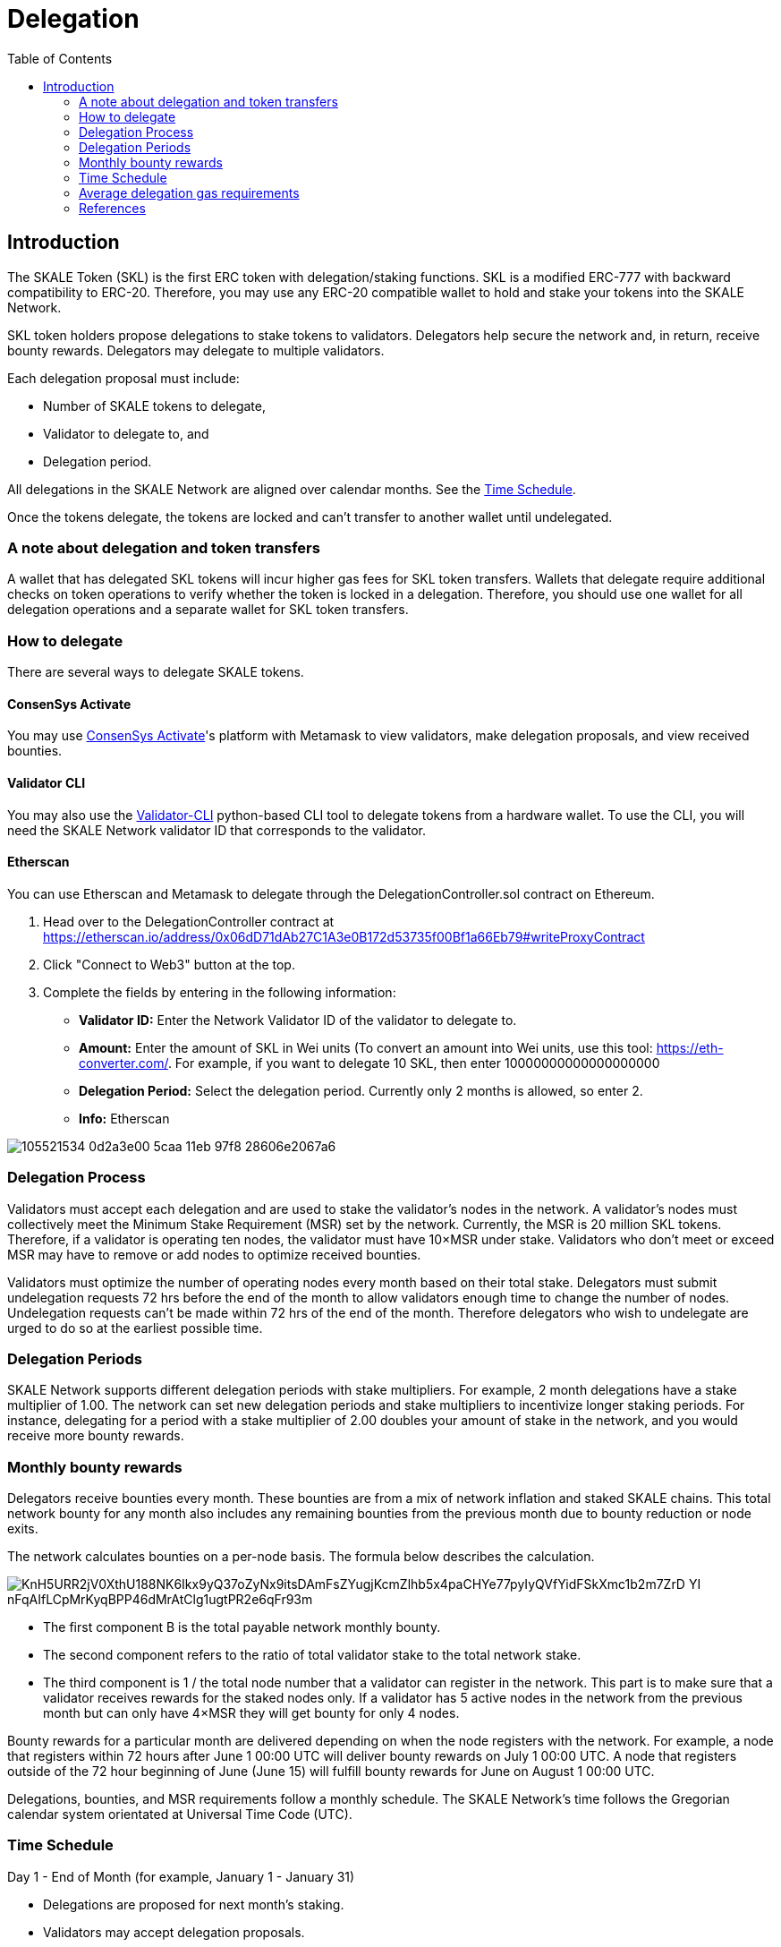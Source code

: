 = Delegation
:icons: font
:toc: macro

ifdef::env-github[]

:tip-caption: :bulb:
:note-caption: :information_source:
:important-caption: :heavy_exclamation_mark:
:caution-caption: :fire:
:warning-caption: :warning:

endif::[]

toc::[]

== Introduction

The SKALE Token (SKL) is the first ERC token with delegation/staking functions. SKL is a modified ERC-777 with backward compatibility to ERC-20. Therefore, you may use any ERC-20 compatible wallet to hold and stake your tokens into the SKALE Network.

SKL token holders propose delegations to stake tokens to validators. Delegators help secure the network and, in return, receive bounty rewards. Delegators may delegate to multiple validators.

Each delegation proposal must include:

* Number of SKALE tokens to delegate,
* Validator to delegate to, and
* Delegation period.

All delegations in the SKALE Network are aligned over calendar months. See the <<time-schedule, Time Schedule>>.

Once the tokens delegate, the tokens are locked and can't transfer to another wallet until undelegated.

=== A note about delegation and token transfers

A wallet that has delegated SKL tokens will incur higher gas fees for SKL token transfers. Wallets that delegate require additional checks on token operations to verify whether the token is locked in a delegation. Therefore, you should use one wallet for all delegation operations and a separate wallet for SKL token transfers.

=== How to delegate

There are several ways to delegate SKALE tokens. 

==== ConsenSys Activate

You may use https://activate.codefi.network/skale-network-launch-partner[ConsenSys Activate]'s platform with Metamask to view validators, make delegation proposals, and view received bounties. 

==== Validator CLI

You may also use the https://github.com/skalenetwork/validator-cli#holder-commands[Validator-CLI] python-based CLI tool to delegate tokens from a hardware wallet. To use the CLI, you will need the SKALE Network validator ID that corresponds to the validator.

==== Etherscan

You can use Etherscan and Metamask to delegate through the DelegationController.sol contract on Ethereum. 

1. Head over to the DelegationController contract at https://etherscan.io/address/0x06dD71dAb27C1A3e0B172d53735f00Bf1a66Eb79#writeProxyContract[https://etherscan.io/address/0x06dD71dAb27C1A3e0B172d53735f00Bf1a66Eb79#writeProxyContract] 

2. Click "Connect to Web3" button at the top.

3. Complete the fields by entering in the following information:

* **Validator ID:** Enter the Network Validator ID of the validator to delegate to.
* **Amount:** Enter the amount of SKL in Wei units (To convert an amount into Wei units, use this tool: https://eth-converter.com[https://eth-converter.com/]. For example, if you want to delegate 10 SKL, then enter 10000000000000000000
* **Delegation Period:** Select the delegation period. Currently only 2 months is allowed, so enter 2.
* **Info:** Etherscan

image::https://user-images.githubusercontent.com/12778980/105521534-0d2a3e00-5caa-11eb-97f8-28606e2067a6.png[]

=== Delegation Process

Validators must accept each delegation and are used to stake the validator's nodes in the network. A validator's nodes must collectively meet the Minimum Stake Requirement (MSR) set by the network. Currently, the MSR is 20 million SKL tokens. Therefore, if a validator is operating ten nodes, the validator must have 10×MSR under stake. Validators who don't meet or exceed MSR may have to remove or add nodes to optimize received bounties.

Validators must optimize the number of operating nodes every month based on their total stake. Delegators must submit undelegation requests 72 hrs before the end of the month to allow validators enough time to change the number of nodes. Undelegation requests can't be made within 72 hrs of the end of the month. Therefore delegators who wish to undelegate are urged to do so at the earliest possible time.

=== Delegation Periods

SKALE Network supports different delegation periods with stake multipliers. For example, 2 month delegations have a stake multiplier of 1.00. The network can set new delegation periods and stake multipliers to incentivize longer staking periods. For instance, delegating for a period with a stake multiplier of 2.00 doubles your amount of stake in the network, and you would receive more bounty rewards.

=== Monthly bounty rewards

Delegators receive bounties every month. These bounties are from a mix of network inflation and staked SKALE chains. This total network bounty for any month also includes any remaining bounties from the previous month due to bounty reduction or node exits.

The network calculates bounties on a per-node basis. The formula below describes the calculation. 

image::https://lh5.googleusercontent.com/KnH5URR2jV0XthU188NK6Ikx9yQ37oZyNx9itsDAmFsZYugjKcmZlhb5x4paCHYe77pyIyQVfYidFSkXmc1b2m7ZrD_YI-nFqAIfLCpMrKyqBPP46dMrAtClg1ugtPR2e6qFr93m[]

* The first component B is the total payable network monthly bounty.
* The second component refers to the ratio of total validator stake to the total network stake.
* The third component is 1 / the total node number that a validator can register in the network. This part is to make sure that a validator receives rewards for the staked nodes only. If a validator has 5 active nodes in the network from the previous month but can only have 4×MSR they will get bounty for only 4 nodes.

Bounty rewards for a particular month are delivered depending on when the node registers with the network. For example, a node that registers within 72 hours after June 1 00:00 UTC will deliver bounty rewards on July 1 00:00 UTC. A node that registers outside of the 72 hour beginning of June (June 15) will fulfill bounty rewards for June on August 1 00:00 UTC.

Delegations, bounties, and MSR requirements follow a monthly schedule. The SKALE Network's time follows the Gregorian calendar system orientated at Universal Time Code (UTC).

[[time-schedule]]
=== Time Schedule

.Day 1 - End of Month (for example, January 1 - January 31)
* Delegations are proposed for next month's staking.
* Validators may accept delegation proposals.

.Within 72 hrs (3 Days) of the End of the Month (for example, January 29 00:00 - January 31 23:59)

IMPORTANT: Delegators can no longer submit undelegation requests during this period. You must submit undelegation requests anytime before this period.

.Day 1 00:00 UTC (for example, February 1 00:00)
* Accepted delegations transition to DELEGATED State.
* Any unaccepted delegations transition to REJECTED state.
* Undelegation requests are COMPLETED for ending delegations and are free to transfer/delegate. 
* Ending delegations are automatically re-delegated.
* Monthly bounty rewards are released.

==== Additional Examples

* August 15: Alice proposes to stake 10,000 SKL tokens for 2 months to Validator ACME. Alice's delegation is now in a PROPOSED state. This proposal can be canceled by Alice anytime before the validator accepts it. If canceled, the tokens may be proposed again.

* August 17: ACME accepts Alice's delegation. The delegation is now in an ACCEPTED state. Alice can no longer cancel the delegation now that the delegator has accepted it.

* September 1 00:00 UTC: Alice's delegation moves to a DELEGATED state and will automatically re-delegate on November 1. This delegation may now receive monthly bounty awards. 

* September 5: Alice knows she has until October 29 00:00 UTC to make an un-delegation request, but she decides to make an un-delegation request today. Her delegation moves to UNDELEGATION_REQUESTED state.

* October 1 00:00 UTC: Monthly bounty rewards are released. Alice requests to withdraw bounty to a different wallet than the one used to delegate. She does this to save on SKL token gas transfer fees.

* November 1 00:00 UTC: Monthly bounty rewards are released. Alice's delegation moves to a COMPLETED state. Now her undelegated tokens are free to transfer to another wallet or to delegate to another validator. She requests to withdraw bounty as she did in the previous month.

TIP: 00:00 UTC refers to "start of the day" rather than "end of the day."     

=== Average delegation gas requirements

* Delegate: 600,000 gas
* Undelegate: 300,000 gas
* Automatic re-delegation: 0 gas

=== References

* https://skale.network/blog/network-bounties-and-delegation-workflow/[SKALE Blog: Network Bounties and Delegation Workflow]
* https://stakingfac.medium.com/skale-staking-guide-b7570adbb8fb[Staking Facilities' SKALE staking guide]